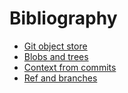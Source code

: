 * Bibliography 
  - [[https://alexwlchan.net/a-plumbers-guide-to-git/1-the-git-object-store/][Git object store]] 
  - [[https://alexwlchan.net/a-plumbers-guide-to-git/2-blobs-and-trees/][Blobs and trees]]
  - [[https://alexwlchan.net/a-plumbers-guide-to-git/3-context-from-commits/][Context from commits]]
  - [[https://alexwlchan.net/a-plumbers-guide-to-git/4-refs-and-branches/][Ref and branches]] 

